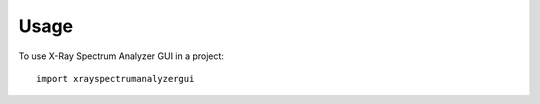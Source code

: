 =====
Usage
=====

To use X-Ray Spectrum Analyzer GUI in a project::

    import xrayspectrumanalyzergui

